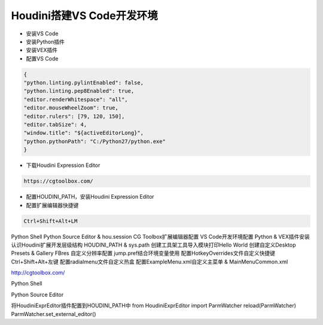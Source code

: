==============================
Houdini搭建VS Code开发环境
==============================

* 安装VS Code
* 安装Python插件
* 安装VEX插件
* 配置VS Code

.. code-block:: python

    {
    "python.linting.pylintEnabled": false,
    "python.linting.pep8Enabled": true,
    "editor.renderWhitespace": "all",
    "editor.mouseWheelZoom": true,
    "editor.rulers": [79, 120, 150],
    "editor.tabSize": 4,
    "window.title": "${activeEditorLong}",
    "python.pythonPath": "C:/Python27/python.exe"
    }

* 下载Houdini Expression Editor

.. code-block:: python

    https://cgtoolbox.com/

* 配置HOUDINI_PATH，安装Houdini Expression Editor
* 配置扩展编辑器快捷键

.. code-block:: python

    Ctrl+Shift+Alt+LM

Python Shell
Python Source Editor & hou.session
CG Toolbox扩展编辑器配置
VS Code开发环境配置
Python & VEX插件安装
认识Houdini扩展开发层级结构
HOUDINI_PATH & sys.path
创建工具架工具导入模块打印Hello World
创建自定义Desktop
Presets & Gallery
FBres 自定义分辨率配置
jump.pref结合环境变量使用
配置HotkeyOverrides文件自定义快捷键 Ctrl+Shift+Alt+左键
配置radialmenu文件自定义热盒
配置ExampleMenu.xml自定义主菜单 & MainMenuCommon.xml

http://cgtoolbox.com/


Python Shell

Python Source Editor


将HoudiniExprEditor插件配置到HOUDINI_PATH中
from HoudiniExprEditor import ParmWatcher
reload(ParmWatcher)
ParmWatcher.set_external_editor()
